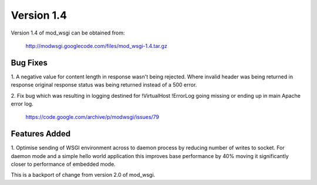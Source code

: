 ===========
Version 1.4
===========

Version 1.4 of mod_wsgi can be obtained from:

  http://modwsgi.googlecode.com/files/mod_wsgi-1.4.tar.gz

Bug Fixes
---------

1. A negative value for content length in response wasn't being rejected.
Where invalid header was being returned in response original response
status was being returned instead of a 500 error.

2. Fix bug which was resulting in logging destined for !VirtualHost !ErrorLog
going missing or ending up in main Apache error log.

  https://code.google.com/archive/p/modwsgi/issues/79

Features Added
--------------

1. Optimise sending of WSGI environment across to daemon process by
reducing number of writes to socket. For daemon mode and a simple hello
world application this improves base performance by 40% moving it
significantly closer to performance of embedded mode.

This is a backport of change from version 2.0 of mod_wsgi.
